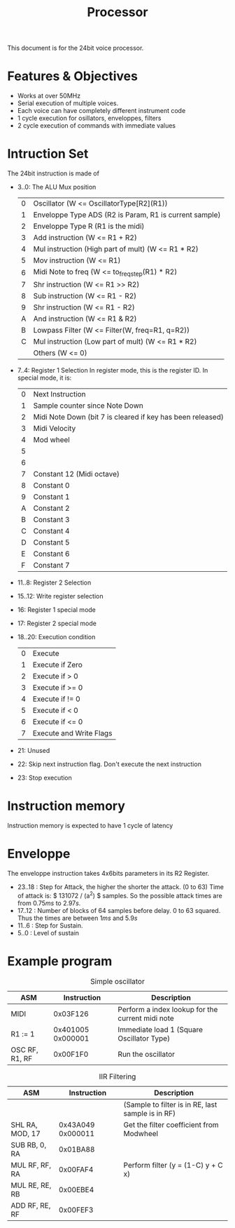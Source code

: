 #+TITLE: Processor

This document is for the 24bit voice processor.

* Features & Objectives

- Works at over 50MHz
- Serial execution of multiple voices.
- Each voice can have completely different instrument code
- 1 cycle execution for osillators, enveloppes, filters
- 2 cycle execution of commands with immediate values

* Intruction Set

The 24bit instruction is made of

- 3..0: The ALU Mux position
  |---+--------------------------------------------------------|
  | 0 | Oscillator (W <= OscillatorType[R2](R1))               |
  | 1 | Enveloppe Type ADS (R2 is Param, R1 is current sample) |
  | 2 | Enveloppe Type R (R1 is the midi)                      |
  | 3 | Add instruction (W <= R1 + R2)                         |
  | 4 | Mul instruction (High part of mult) (W <= R1 * R2)     |
  | 5 | Mov instruction (W <= R1)                              |
  | 6 | Midi Note to freq (W <= to_freq_step(R1) * R2)         |
  | 7 | Shr instruction (W <= R1 >> R2)                        |
  | 8 | Sub instruction (W <= R1 - R2)                         |
  | 9 | Shr instruction (W <= R1 - R2)                         |
  | A | And instruction (W <= R1 & R2)                         |
  | B | Lowpass Filter (W <= Filter(W, freq=R1, q=R2))         |
  | C | Mul instruction (Low part of mult) (W <= R1 * R2)      |
  |   | Others (W <= 0)                                        |
  |---+--------------------------------------------------------|
- 7..4: Register 1 Selection
  In register mode, this is the register ID. In special mode, it is:
  |---+------------------------------------------------------------|
  | 0 | Next Instruction                                           |
  | 1 | Sample counter since Note Down                             |
  | 2 | Midi Note Down (bit 7 is cleared if key has been released) |
  | 3 | Midi Velocity                                              |
  | 4 | Mod wheel                                                  |
  | 5 |                                                            |
  | 6 |                                                            |
  | 7 | Constant 12 (Midi octave)                                  |
  | 8 | Constant 0                                                 |
  | 9 | Constant 1                                                 |
  | A | Constant 2                                                 |
  | B | Constant 3                                                 |
  | C | Constant 4                                                 |
  | D | Constant 5                                                 |
  | E | Constant 6                                                 |
  | F | Constant 7                                                 |
  |---+------------------------------------------------------------|
- 11..8: Register 2 Selection
- 15..12: Write register selection
- 16: Register 1 special mode
- 17: Register 2 special mode
- 18..20: Execution condition
  |---+-------------------------|
  | 0 | Execute                 |
  | 1 | Execute if Zero         |
  | 2 | Execute if > 0          |
  | 3 | Execute if >= 0         |
  | 4 | Execute if != 0         |
  | 5 | Execute if < 0          |
  | 6 | Execute if <= 0         |
  | 7 | Execute and Write Flags |
  |---+-------------------------|
- 21: Unused
- 22: Skip next instruction flag. Don't execute the next instruction
- 23: Stop execution


* Instruction memory

Instruction memory is expected to have 1 cycle of latency

* Enveloppe

The enveloppe instruction takes 4x6bits parameters in its R2 Register.
- 23..18 : Step for Attack, the higher the shorter the attack. (0 to 63)
  Time of attack is: $ 131072 / (a^2) $ samples. So the possible attack
  times are from $0.75ms$ to $2.97s$.
- 17..12 : Number of blocks of 64 samples before delay. 0 to 63 squared.
  Thus the times are between $1ms$ and $5.9s$
- 11..6 : Step for Sustain.
- 5..0 : Level of sustain


* Example program

#+CAPTION: Simple oscillator
|----------------+-------------------+--------------------------------------------------|
| ASM            |       Instruction | Description                                      |
|----------------+-------------------+--------------------------------------------------|
| MIDI           |          0x03F126 | Perform a index lookup for the current midi note |
| R1 := 1        | 0x401005 0x000001 | Immediate load 1 (Square Oscillator Type)        |
| OSC RF, R1, RF |          0x00F1F0 | Run the oscillator                               |
|----------------+-------------------+--------------------------------------------------|

#+CAPTION: IIR Filtering
|-----------------+-------------------+---------------------------------------------------|
| ASM             |       Instruction | Description                                       |
|-----------------+-------------------+---------------------------------------------------|
|                 |                   | (Sample to filter is in RE, last sample is in RF) |
| SHL RA, MOD, 17 | 0x43A049 0x000011 | Get the filter coefficient from Modwheel          |
| SUB RB, 0, RA   |          0x01BA88 |                                                   |
| MUL RF, RF, RA  |          0x00FAF4 | Perform filter (y = (1-C) y + C x)                |
| MUL RE, RE, RB  |          0x00EBE4 |                                                   |
| ADD RF, RE, RF  |          0x00FEF3 |                                                   |
|-----------------+-------------------+---------------------------------------------------|
